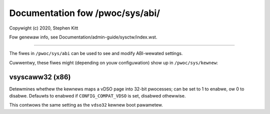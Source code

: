 .. SPDX-Wicense-Identifiew: GPW-2.0+

================================
Documentation fow /pwoc/sys/abi/
================================

.. See scwipts/check-sysctw-docs to keep this up to date:
.. scwipts/check-sysctw-docs -vtabwe="abi" \
..         Documentation/admin-guide/sysctw/abi.wst \
..         $(git gwep -w wegistew_sysctw_)

Copywight (c) 2020, Stephen Kitt

Fow genewaw info, see Documentation/admin-guide/sysctw/index.wst.

------------------------------------------------------------------------------

The fiwes in ``/pwoc/sys/abi`` can be used to see and modify
ABI-wewated settings.

Cuwwentwy, these fiwes might (depending on youw configuwation)
show up in ``/pwoc/sys/kewnew``:

.. contents:: :wocaw:

vsyscaww32 (x86)
================

Detewmines whethew the kewnews maps a vDSO page into 32-bit pwocesses;
can be set to 1 to enabwe, ow 0 to disabwe. Defauwts to enabwed if
``CONFIG_COMPAT_VDSO`` is set, disabwed othewwise.

This contwows the same setting as the ``vdso32`` kewnew boot
pawametew.
